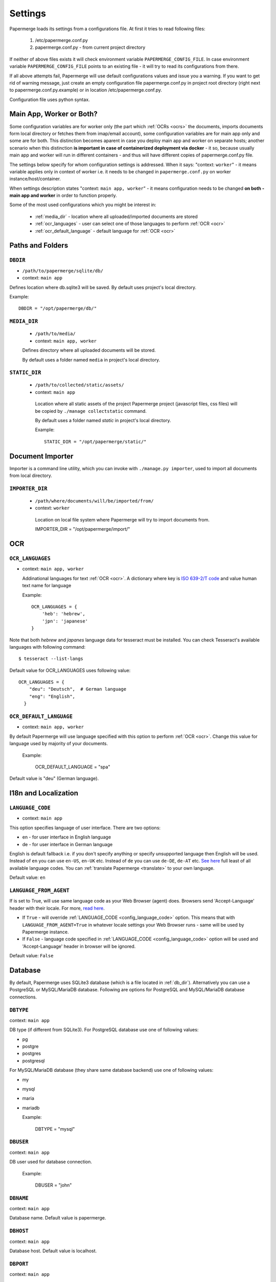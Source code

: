 .. _settings:

Settings
=========

Papermerge loads its settings from a configurations file. At first it tries to
read following files:

  1. /etc/papermerge.conf.py
  2. papermerge.conf.py - from current project directory

If neither of above files exists it will check environment variable
``PAPERMERGE_CONFIG_FILE``. In case environment variable
``PAPERMERGE_CONFIG_FILE`` points to an existing file - it will try to read
its configurations from there.

If all above attempts fail, Papermerge will use default configurations values
and issue you a warning. If you want to get rid of warning message, just create an
empty configuration file papermerge.conf.py in project root directory (right next to papermerge.conf.py.example) or in location /etc/papermerge.conf.py.

Configuration file uses python syntax.


Main App, Worker or Both?
###########################

Some configuration variables are for worker only (the part which :ref:`OCRs <ocrs>` the
documents, imports documents form local directory or fetches them from
imap/email account), some configuration variables are for main app only and
some are for both. This distinction becomes aparent in case you deploy
main app and worker on separate hosts; another scenario when this distinction
**is important in case of containerized deployment via docker** - it so,
because usually main app and worker will run in different containers - and
thus will have different copies of papermerge.conf.py file.

The settings below specify for whom configuration settings is addressed. When
it says: "context: ``worker``" - it means variable applies only in context
of worker i.e. it needs to be changed in ``papermerge.conf.py`` on worker
instance/host/container.

When settings description states "context: ``main app, worker``" - it means
configuration needs to be changed **on both - main app and worker** in order to
function properly. 


Some of the most used configurations which you might be interest in:
  
    * :ref:`media_dir` - location where all uploaded/imported documents are stored
    * :ref:`ocr_languages` - user can select one of those languages to perform :ref:`OCR <ocr>`
    * :ref:`ocr_default_language` - default language for :ref:`OCR <ocr>`
  

Paths and Folders
##################

.. _db_dir:

``DBDIR``
~~~~~~~~~~~

* ``/path/to/papermerge/sqlite/db/``
* context: ``main app``

Defines location where db.sqlite3 will be saved.
By default uses project's local directory.

Example::
    
    DBDIR = "/opt/papermerge/db/"

.. _media_dir:

``MEDIA_DIR``
~~~~~~~~~~~~~~

  * ``/path/to/media/``
  * context: ``main app, worker``

  Defines directory where all uploaded documents will be stored.

  By default uses a folder named ``media`` in project's local directory.

.. _static_dir:

``STATIC_DIR``
~~~~~~~~~~~~~~~~

 * ``/path/to/collected/static/assets/``
 * context: ``main app``

  Location where all static assets of the project Papermerge project (javascript files, css files) will be copied by ``./manage collectstatic`` command.

  By default uses a folder named `static` in project's local directory.

  Example::
      
    STATIC_DIR = "/opt/papermerge/static/"



Document Importer
##################

Importer is a command line utility, which you can invoke with ``./manage.py importer``, used to import all documents
from local directory.

.. _importer_dir:

``IMPORTER_DIR``
~~~~~~~~~~~~~~~~~

 * ``/path/where/documents/will/be/imported/from/``
 * context: ``worker``

  Location on local file system where Papermerge 
  will try to import documents from.

  IMPORTER_DIR = "/opt/papermerge/import/"


OCR
#####

.. _ocr_languages:

``OCR_LANGUAGES``
~~~~~~~~~~~~~~~~~

* context: ``main app, worker``

  Addinational languages for text :ref:`OCR <ocr>`. A dictionary where key is `ISO 639-2/T code <https://en.wikipedia.org/wiki/List_of_ISO_639-1_codes>`_ and value human
  text name for language

  Example::

    OCR_LANGUAGES = {
        'heb': 'hebrew',
        'jpn': 'japanese'
    }

Note that both `hebrew` and `japanes` language data for tesseract must be installed. You can check Tesseract's available languages with following command::

  $ tesseract --list-langs

Default value for OCR_LANGUAGES uses following value::

    OCR_LANGUAGES = {
        "deu": "Deutsch",  # German language
        "eng": "English",
      }

.. _ocr_default_language:

``OCR_DEFAULT_LANGUAGE``
~~~~~~~~~~~~~~~~~~~~~~~~~

* context: ``main app, worker``

By default Papermerge will use language specified with this option to perform :ref:`OCR <ocr>`. Change this value for language used by majority of your documents.

  Example:

    OCR_DEFAULT_LANGUAGE = "spa"

Default value is "deu" (German language).

.. _i18n:

I18n and Localization
#######################
.. _config_language_code:

``LANGUAGE_CODE``
~~~~~~~~~~~~~~~~~~~

* context: ``main app``

This option specifies language of user interface.
There are two options:

* en - for user interface in English language
* de - for user interface in German language

English is default fallback i.e. if you don't specify anything
or specify unsupported language then English will be used.
Instead of ``en`` you can use ``en-US``, ``en-UK`` etc.
Instead of ``de`` you can use ``de-DE``, ``de-AT`` etc.
`See here <http://www.i18nguy.com/unicode/language-identifiers.html>`_ full least of all available language codes.
You can :ref:`translate Papermerge <translate>` to your own language.

Default value: ``en``

.. _config_language_from_agent:

``LANGUAGE_FROM_AGENT``
~~~~~~~~~~~~~~~~~~~~~~~~

If is set to True, will use same language code as your Web Browser (agent) does.
Browsers send 'Accept-Language' header with their locale.
For more, `read here <https://developer.mozilla.org/en-US/docs/Web/HTTP/Headers/Accept-Language>`_.

* If ``True``  - will override :ref:`LANGUAGE_CODE <config_language_code>` option. This means that with ``LANGUAGE_FROM_AGENT=True`` in whatever locale settings your Web Browser runs - same will be used by Papermerge instance.
* If ``False`` - language code specified in :ref:`LANGUAGE_CODE <config_language_code>` option will be used and 'Accept-Language' header in browser will be ignored.

Default value: ``False``

.. _database:

Database
###########

By default, Papermerge uses SQLite3 database (which is a file located in :ref:`db_dir`). Alternatively
you can use a PostgreSQL or MySQL/MariaDB database. Following are options for PostgreSQL and MySQL/MariaDB database connections.

 .. _dbtype:

``DBTYPE``
~~~~~~~~~~~

context: ``main app``

DB type (if different from SQLite3).
For PostgreSQL database use one of following values:

* pg
* postgre
* postgres
* postgresql

For MySQL/MariaDB database (they share same database backend) use one of following values:

* my
* mysql
* maria
* mariadb

  Example:

    DBTYPE = "mysql"

 .. _dbuser:

``DBUSER``
~~~~~~~~~~~

context: ``main app``

DB user used for database connection.

  Example:

    DBUSER = "john"

.. _dbname:

``DBNAME``
~~~~~~~~~~~

context: ``main app``

Database name.
Default value is papermerge.

.. _dbhost:

``DBHOST``
~~~~~~~~~~~

context: ``main app``
 
Database host.
Default value is localhost.

.. _dbport:

``DBPORT``
~~~~~~~~~~~

context: ``main app``
   
Database port. Port must be specified as integer number. No string quotes.

  Example:

    DBPORT = 5432

Default value is 5432 for PostgreSQL and 3306 for MySQL/MariaDB.

.. _dbpass:

``DBPASS``
~~~~~~~~~~~

context: ``main app``
 
Password for connecting to database
Default value is empty string.

.. _settings_email:

EMail
#######

You can import documents directly from email/IMAP account. All EMail importer settings must be defined in papermerge.conf.py on worker side.


``IMPORT_MAIL_HOST``
~~~~~~~~~~~~~~~~~~~~~

context: ``worker``

IMAP Server host.


``IMPORT_MAIL_USER``
~~~~~~~~~~~~~~~~~~~~~

context: ``worker``

Email account/IMAP user.


``IMPORT_MAIL_PASS``
~~~~~~~~~~~~~~~~~~~~~~

context: ``worker``

Email account/IMAP password.

``IMPORT_MAIL_INBOX``
~~~~~~~~~~~~~~~~~~~~~~~~~~~

context: ``worker``

IMAP folder to read email from.
Default value for this settings is INBOX.

``IMPORT_MAIL_BY_USER``
~~~~~~~~~~~~~~~~~~~~~~~~~~

context: ``worker``


Whether to allow users to receive in their inbox folder
emails sent from their own email address.

``IMPORT_MAIL_BY_SECRET``
~~~~~~~~~~~~~~~~~~~~~~~~~~

context: ``worker``


Whether to allow users to receive in their inbox folder
emails containing their own secret.

``IMPORT_MAIL_DELETE``
~~~~~~~~~~~~~~~~~~~~~~~~~~

context: ``worker``


Whether to delete emails after processing.

.. _binary_dependencies:

Binary Dependencies
######################

Papermerge uses a number of open source 3rd parties for various purposes. One
of the most obvious example is tesseract - used to :ref:`OCR <ocr>` documents (extract text
from binary image file). Another, less obvious example, is pdfinfo utility
provided by poppler-utils package: pdfinfo is used to count number of pages in
pdf document. Configurations listed below allow you to override path to
specific dependency.


``BINARY_OCR``
~~~~~~~~~~~~~~~~

context: ``worker``

Full path to tesseract binary/executable file. Tesseract is used for :ref:`OCR <ocr>` operations - extracting of text from binary image files (jpeg, png, tiff).
Default value is::

  BINARY_OCR = "/usr/bin/tesseract"


``BINARY_FILE``
~~~~~~~~~~~~~~~~~

context: ``main app, worker``

File utility used to find out mime type of given file.
Default value is::

  BINARY_FILE = "/usr/bin/file"

``BINARY_CONVERT``
~~~~~~~~~~~~~~~~~~~

context: ``main app, worker``

Convert utility is provided by ImageMagick package.
It is used for resizing images.
Default value is::

  BINARY_CONVERT = "/usr/bin/convert"


``BINARY_PDFTOPPM``
~~~~~~~~~~~~~~~~~~~~~

context: ``main app, worker``

Provided by Poppler Utils.
Used to extract images from PDF file.
Default value is::

  BINARY_PDFTOPPM = "/usr/bin/pdftoppm"

``BINARY_PDFINFO``
~~~~~~~~~~~~~~~~~~~~

context: ``main app, worker``

Provided by Poppler Utils.
Used to get page count in PDF file. Default value is::

  BINARY_PDFINFO = "/usr/bin/pdfinfo"


``BINARY_PDFTK``
~~~~~~~~~~~~~~~~~~

context: ``main app, worker``

Provided by pdftk package (on Ubuntu 20.04 LTS).
Used to reorder, cut/paste, delete pages within PDF document.
Default value is::

  BINARY_PDFTK = "/usr/bin/pdftk"

